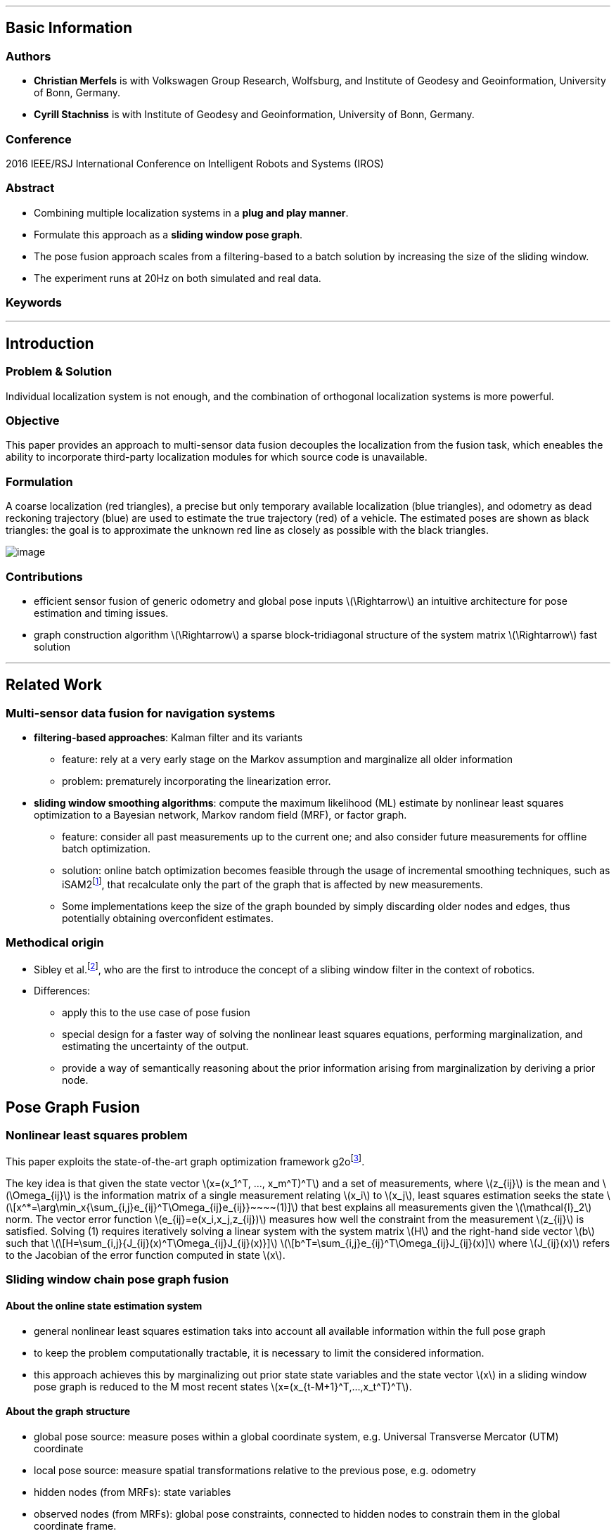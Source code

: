 '''''

[[basic-information]]
Basic Information
-----------------

[[authors]]
Authors
~~~~~~~

* *Christian Merfels* is with Volkswagen Group Research, Wolfsburg, and Institute of Geodesy and Geoinformation, University of Bonn, Germany.
* *Cyrill Stachniss* is with Institute of Geodesy and Geoinformation, University of Bonn, Germany.

[[conference]]
Conference
~~~~~~~~~~

2016 IEEE/RSJ International Conference on Intelligent Robots and Systems (IROS)

[[abstract]]
Abstract
~~~~~~~~

* Combining multiple localization systems in a **plug and play manner**.
* Formulate this approach as a **sliding window pose graph**.
* The pose fusion approach scales from a filtering-based to a batch solution by increasing the size of the sliding window.
* The experiment runs at 20Hz on both simulated and real data.

[[keywords]]
Keywords
~~~~~~~~

'''''

[[introduction]]
Introduction
------------

[[problem-solution]]
Problem & Solution
~~~~~~~~~~~~~~~~~~

Individual localization system is not enough, and the combination of orthogonal localization systems is more powerful.

[[objective]]
Objective
~~~~~~~~~

This paper provides an approach to multi-sensor data fusion decouples the localization from the fusion task, which eneables the ability to incorporate third-party localization modules for which source code is unavailable.

[[formulation]]
Formulation
~~~~~~~~~~~

A coarse localization (red triangles), a precise but only temporary available localization (blue triangles), and odometry as dead reckoning trajectory (blue) are used to estimate the true trajectory (red) of a vehicle. The estimated poses are shown as black triangles: the goal is to approximate the unknown red line as closely as possible with the black triangles.

image:./img/posefusion.png[image,scaledwidth=80.0%]

[[contributions]]
Contributions
~~~~~~~~~~~~~

* efficient sensor fusion of generic odometry and global pose inputs latexmath:[$\Rightarrow$] an intuitive architecture for pose estimation and timing issues.
* graph construction algorithm latexmath:[$\Rightarrow$] a sparse block-tridiagonal structure of the system matrix latexmath:[$\Rightarrow$] fast solution

'''''

[[related-work]]
Related Work
------------

[[multi-sensor-data-fusion-for-navigation-systems]]
Multi-sensor data fusion for navigation systems
~~~~~~~~~~~~~~~~~~~~~~~~~~~~~~~~~~~~~~~~~~~~~~~

* **filtering-based approaches**: Kalman filter and its variants
** feature: rely at a very early stage on the Markov assumption and marginalize all older information
** problem: prematurely incorporating the linearization error.
* **sliding window smoothing algorithms**: compute the maximum likelihood (ML) estimate by nonlinear least squares optimization to a Bayesian network, Markov random field (MRF), or factor graph.
** feature: consider all past measurements up to the current one; and also consider future measurements for offline batch optimization.
** solution: online batch optimization becomes feasible through the usage of incremental smoothing techniques, such as iSAM2footnote:[M. Kaess, H. Johannsson, R. Roberts, V. Ila, J. Leonard, and F. Del- laert, ``iSAM2: Incremental Smoothing and Mapping using the Bayes tree,'' Int. Journal of Robotics Research, pp. 216–235, 2012.], that recalculate only the part of the graph that is affected by new measurements.
** Some implementations keep the size of the graph bounded by simply discarding older nodes and edges, thus potentially obtaining overconfident estimates.

[[methodical-origin]]
Methodical origin
~~~~~~~~~~~~~~~~~

* Sibley et al.footnote:[G. Sibley, L. Matthies, and G. Sukhatme, ``SlidingWindow Filter with Application to Planetary Landing,'' Journal of Field Robotics, vol. 27, no. 5, pp. 587–608, 2010], who are the first to introduce the concept of a slibing window filter in the context of robotics.
* Differences:
** apply this to the use case of pose fusion
** special design for a faster way of solving the nonlinear least squares equations, performing marginalization, and estimating the uncertainty of the output.
** provide a way of semantically reasoning about the prior information arising from marginalization by deriving a prior node.

[[pose-graph-fusion]]
Pose Graph Fusion
-----------------

[[nonlinear-least-squares-problem]]
Nonlinear least squares problem
~~~~~~~~~~~~~~~~~~~~~~~~~~~~~~~

This paper exploits the state-of-the-art graph optimization framework g2ofootnote:[R. K¨ ummerle, G. Grisetti, H. Strasdat, K. Konolige, and W. Burgard, ``g2o: A General Framework for Graph Optimization,'' in Proc. IEEE Int. Conf. Robotics and Automation (ICRA), 2011, pp. 3607–3613.].

The key idea is that given the state vector latexmath:[$x=(x_1^T, ..., x_m^T)^T$] and a set of measurements, where latexmath:[$z_{ij}$] is the mean and latexmath:[$\Omega_{ij}$] is the information matrix of a single measurement relating latexmath:[$x_i$] to latexmath:[$x_j$], least squares estimation seeks the state latexmath:[\[x^*=\arg\min_x{\sum_{i,j}e_{ij}^T\Omega_{ij}e_{ij}}~~~~(1)\]] that best explains all measurements given the latexmath:[$\mathcal{l}_2$] norm. The vector error function latexmath:[$e_{ij}=e(x_i,x_j,z_{ij})$] measures how well the constraint from the measurement latexmath:[$z_{ij}$] is satisfied. Solving (1) requires iteratively solving a linear system with the system matrix latexmath:[$H$] and the right-hand side vector latexmath:[$b$] such that latexmath:[\[H=\sum_{i,j}{J_{ij}(x)^T\Omega_{ij}J_{ij}(x)}\]] latexmath:[\[b^T=\sum_{i,j}e_{ij}^T\Omega_{ij}J_{ij}(x)\]] where latexmath:[$J_{ij}(x)$] refers to the Jacobian of the error function computed in state latexmath:[$x$].

[[sliding-window-chain-pose-graph-fusion]]
Sliding window chain pose graph fusion
~~~~~~~~~~~~~~~~~~~~~~~~~~~~~~~~~~~~~~

[[about-the-online-state-estimation-system]]
About the online state estimation system
^^^^^^^^^^^^^^^^^^^^^^^^^^^^^^^^^^^^^^^^

* general nonlinear least squares estimation taks into account all available information within the full pose graph
* to keep the problem computationally tractable, it is necessary to limit the considered information.
* this approach achieves this by marginalizing out prior state state variables and the state vector latexmath:[$x$] in a sliding window pose graph is reduced to the M most recent states latexmath:[$x=(x_{t-M+1}^T,...,x_t^T)^T$].

[[about-the-graph-structure]]
About the graph structure
^^^^^^^^^^^^^^^^^^^^^^^^^

* global pose source: measure poses within a global coordinate system, e.g. Universal Transverse Mercator (UTM) coordinate
* local pose source: measure spatial transformations relative to the previous pose, e.g. odometry
* hidden nodes (from MRFs): state variables
* observed nodes (from MRFs): global pose constraints, connected to hidden nodes to constrain them in the global coordinate frame.
* edge between hidden nodes: local pose constraints.
* The resulting form or the graph is called **chain pose graph**.

image:./img/posegraph.png[image,scaledwidth=80.0%]

[[about-the-algorithm-working-frequency]]
About the algorithm working frequency
^^^^^^^^^^^^^^^^^^^^^^^^^^^^^^^^^^^^^

* Related graph-based approaches.
** generate a hidden node (state variables) every time a measurement arrives
** or tie their generation to a specific pose source
* This approach constructs a hidden node every time stamp.
** it queries all global pose sources for measurements and interpolate one observed node per source at the timestamp of the hidden node if measurements are available.
** it queries each local pose source to interpolate the edges between all two successive hidden nodes.
** enforce a certain matrix structure for H, to include all measurement sources in a generic way independetly of their specific output frequencies, and to a priori relate the number of state variables to the length of the interval of the sliding window.

[[about-the-system-matrix]]
About the system matrix
^^^^^^^^^^^^^^^^^^^^^^^

* The block-tridiagonal
